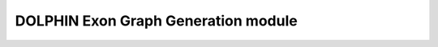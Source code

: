 DOLPHIN Exon Graph Generation module
=====================================

.. .. automodule:: DOLPHIN.model.run_model
..    :members:
..    :undoc-members:
..    :show-inheritance:
